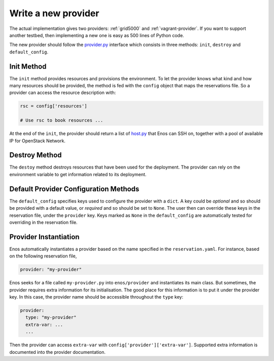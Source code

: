 .. _new-provider:

Write a new provider
====================

The actual implementation gives two providers: :ref:`grid5000` and
:ref:`vagrant-provider`. If you want to support another testbed,
then implementing a new one is easy as 500 lines of Python code.

The new provider should follow the `provider.py`_ interface which
consists in three methods: ``init``, ``destroy`` and
``default_config``.

.. _provider.py: https://github.com/BeyondTheClouds/enos/blob/master/enos/provider/provider.py

Init Method
-----------

The ``init`` method provides resources and provisions the environment.
To let the provider knows what kind and how many resources should be
provided, the method is fed with the ``config`` object that maps the
reservations file. So a provider can access the resource description
with:

.. code-block:: python

   rsc = config['resources']

   # Use rsc to book resources ...

At the end of the ``init``, the provider should return a list of
`host.py`_ that Enos can SSH on, together with a pool of available IP
for OpenStack Network.

.. _host.py: https://github.com/BeyondTheClouds/enos/blob/master/enos/provider/host.py

Destroy Method
--------------

The ``destoy`` method destroys resources that have been used for the
deployment. The provider can rely on the environment variable to get
information related to its deployment.

Default Provider Configuration Methods
--------------------------------------

The ``default_config`` specifies keys used to configure the provider
with a ``dict``. A key could be *optional* and so should be provided
with a default value, or *required* and so should be set to ``None``.
The user then can override these keys in the reservation file, under
the ``provider`` key. Keys marked as ``None`` in the
``default_config`` are automatically tested for overriding in the
reservation file.

Provider Instantiation
----------------------

Enos automatically instantiates a provider based on the name specified
in the ``reservation.yaml``. For instance, based on the following
reservation file,

.. code-block:: yaml

   provider: "my-provider"

Enos seeks for a file called ``my-provider.py`` into ``enos/provider``
and instantiates its main class. But sometimes, the provider requires
extra information for its initialisation. The good place for this
information is to put it under the provider key. In this case, the
provider name should be accessible throughout the ``type`` key:

.. code-block:: yaml

   provider:
     type: "my-provider"
     extra-var: ...
     ...

Then the provider can access ``extra-var`` with
``config['provider']['extra-var']``. Supported extra information is
documented into the provider documentation.
